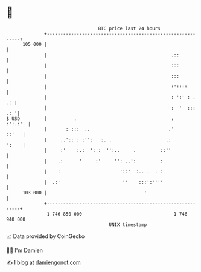 * 👋

#+begin_example
                                     BTC price last 24 hours                    
                 +------------------------------------------------------------+ 
         105 000 |                                                            | 
                 |                                              .::           | 
                 |                                              :::           | 
                 |                                              :::           | 
                 |                                              :'::::        | 
                 |                                              : ':' : .  .: | 
                 |                                              :  '  ::: .: '| 
   $ USD         |          .                                   :     :':.:'  | 
                 |       : :::  ..                             .'       ::'   | 
                 |     ..':: : :'':   :. .                    .:        ':    | 
                 |     :'    :.:  ': :  '':..     .         ::''              | 
                 |    .:      '     :'     '': ..':         :                 | 
                 |    :                      '::'  :.. .  . :                 | 
                 |  .:'                       ''    :::':''''                 | 
         103 000 |                                    '                       | 
                 +------------------------------------------------------------+ 
                  1 746 850 000                                  1 746 940 000  
                                         UNIX timestamp                         
#+end_example
📈 Data provided by CoinGecko

🧑‍💻 I'm Damien

✍️ I blog at [[https://www.damiengonot.com][damiengonot.com]]

